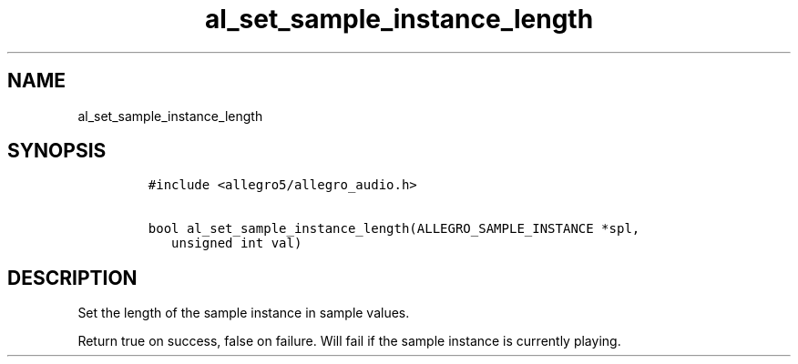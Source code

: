 .TH al_set_sample_instance_length 3 "" "Allegro reference manual"
.SH NAME
.PP
al_set_sample_instance_length
.SH SYNOPSIS
.IP
.nf
\f[C]
#include\ <allegro5/allegro_audio.h>

bool\ al_set_sample_instance_length(ALLEGRO_SAMPLE_INSTANCE\ *spl,
\ \ \ unsigned\ int\ val)
\f[]
.fi
.SH DESCRIPTION
.PP
Set the length of the sample instance in sample values.
.PP
Return true on success, false on failure.
Will fail if the sample instance is currently playing.
